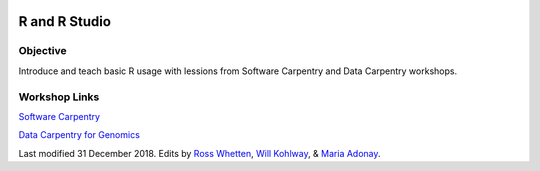 .. image:: /Images/NC_State.gif
   :target: http://www.ncsu.edu


.. role:: bash(code)
   :language: bash


R and R Studio
==============


Objective
*********

Introduce and teach basic R usage with lessions from Software Carpentry and Data Carpentry workshops.


Workshop Links
**************

`Software Carpentry <http://swcarpentry.github.io/r-novice-gapminder/>`_


`Data Carpentry for Genomics <http://www.datacarpentry.org/lessons/#genomics-workshop>`_







Last modified 31 December 2018.
Edits by `Ross Whetten <https://github.com/rwhetten>`_, `Will Kohlway <https://github.com/wkohlway>`_, & `Maria Adonay <https://github.com/amalgamaria>`_.
